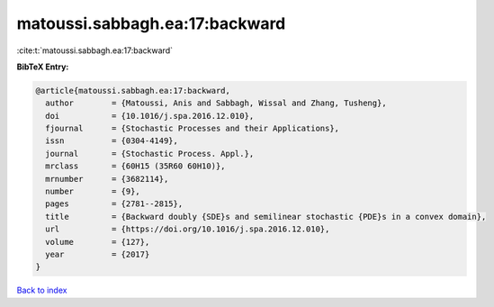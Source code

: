 matoussi.sabbagh.ea:17:backward
===============================

:cite:t:`matoussi.sabbagh.ea:17:backward`

**BibTeX Entry:**

.. code-block:: bibtex

   @article{matoussi.sabbagh.ea:17:backward,
     author        = {Matoussi, Anis and Sabbagh, Wissal and Zhang, Tusheng},
     doi           = {10.1016/j.spa.2016.12.010},
     fjournal      = {Stochastic Processes and their Applications},
     issn          = {0304-4149},
     journal       = {Stochastic Process. Appl.},
     mrclass       = {60H15 (35R60 60H10)},
     mrnumber      = {3682114},
     number        = {9},
     pages         = {2781--2815},
     title         = {Backward doubly {SDE}s and semilinear stochastic {PDE}s in a convex domain},
     url           = {https://doi.org/10.1016/j.spa.2016.12.010},
     volume        = {127},
     year          = {2017}
   }

`Back to index <../By-Cite-Keys.html>`_
